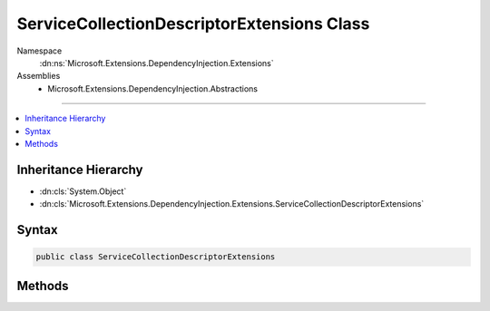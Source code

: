 

ServiceCollectionDescriptorExtensions Class
===========================================





Namespace
    :dn:ns:`Microsoft.Extensions.DependencyInjection.Extensions`
Assemblies
    * Microsoft.Extensions.DependencyInjection.Abstractions

----

.. contents::
   :local:



Inheritance Hierarchy
---------------------


* :dn:cls:`System.Object`
* :dn:cls:`Microsoft.Extensions.DependencyInjection.Extensions.ServiceCollectionDescriptorExtensions`








Syntax
------

.. code-block:: csharp

    public class ServiceCollectionDescriptorExtensions








.. dn:class:: Microsoft.Extensions.DependencyInjection.Extensions.ServiceCollectionDescriptorExtensions
    :hidden:

.. dn:class:: Microsoft.Extensions.DependencyInjection.Extensions.ServiceCollectionDescriptorExtensions

Methods
-------

.. dn:class:: Microsoft.Extensions.DependencyInjection.Extensions.ServiceCollectionDescriptorExtensions
    :noindex:
    :hidden:

    
    .. dn:method:: Microsoft.Extensions.DependencyInjection.Extensions.ServiceCollectionDescriptorExtensions.Add(Microsoft.Extensions.DependencyInjection.IServiceCollection, Microsoft.Extensions.DependencyInjection.ServiceDescriptor)
    
        
    
        
        Adds the specified <em>descriptor</em> to the <em>collection</em>.
    
        
    
        
        :param collection: The :any:`Microsoft.Extensions.DependencyInjection.IServiceCollection`\.
        
        :type collection: Microsoft.Extensions.DependencyInjection.IServiceCollection
    
        
        :param descriptor: The :any:`Microsoft.Extensions.DependencyInjection.ServiceDescriptor`\.
        
        :type descriptor: Microsoft.Extensions.DependencyInjection.ServiceDescriptor
        :rtype: Microsoft.Extensions.DependencyInjection.IServiceCollection
        :return: A reference to the current instance of :any:`Microsoft.Extensions.DependencyInjection.IServiceCollection`\.
    
        
        .. code-block:: csharp
    
            public static IServiceCollection Add(this IServiceCollection collection, ServiceDescriptor descriptor)
    
    .. dn:method:: Microsoft.Extensions.DependencyInjection.Extensions.ServiceCollectionDescriptorExtensions.Add(Microsoft.Extensions.DependencyInjection.IServiceCollection, System.Collections.Generic.IEnumerable<Microsoft.Extensions.DependencyInjection.ServiceDescriptor>)
    
        
    
        
        Adds a sequence of :any:`Microsoft.Extensions.DependencyInjection.ServiceDescriptor` to the <em>collection</em>.
    
        
    
        
        :param collection: The :any:`Microsoft.Extensions.DependencyInjection.IServiceCollection`\.
        
        :type collection: Microsoft.Extensions.DependencyInjection.IServiceCollection
    
        
        :param descriptors: The :any:`System.Collections.Generic.IEnumerable\`1` of :any:`Microsoft.Extensions.DependencyInjection.ServiceDescriptor`\s to add.
        
        :type descriptors: System.Collections.Generic.IEnumerable<System.Collections.Generic.IEnumerable`1>{Microsoft.Extensions.DependencyInjection.ServiceDescriptor<Microsoft.Extensions.DependencyInjection.ServiceDescriptor>}
        :rtype: Microsoft.Extensions.DependencyInjection.IServiceCollection
        :return: A reference to the current instance of :any:`Microsoft.Extensions.DependencyInjection.IServiceCollection`\.
    
        
        .. code-block:: csharp
    
            public static IServiceCollection Add(this IServiceCollection collection, IEnumerable<ServiceDescriptor> descriptors)
    
    .. dn:method:: Microsoft.Extensions.DependencyInjection.Extensions.ServiceCollectionDescriptorExtensions.Replace(Microsoft.Extensions.DependencyInjection.IServiceCollection, Microsoft.Extensions.DependencyInjection.ServiceDescriptor)
    
        
    
        
        Removes the first service in :any:`Microsoft.Extensions.DependencyInjection.IServiceCollection` with the same service type
        as <em>descriptor</em> and adds <paramef name="descriptor"></paramef> to the collection.
    
        
    
        
        :param collection: The :any:`Microsoft.Extensions.DependencyInjection.IServiceCollection`\.
        
        :type collection: Microsoft.Extensions.DependencyInjection.IServiceCollection
    
        
        :param descriptor: The :any:`Microsoft.Extensions.DependencyInjection.ServiceDescriptor` to replace with.
        
        :type descriptor: Microsoft.Extensions.DependencyInjection.ServiceDescriptor
        :rtype: Microsoft.Extensions.DependencyInjection.IServiceCollection
    
        
        .. code-block:: csharp
    
            public static IServiceCollection Replace(this IServiceCollection collection, ServiceDescriptor descriptor)
    
    .. dn:method:: Microsoft.Extensions.DependencyInjection.Extensions.ServiceCollectionDescriptorExtensions.TryAdd(Microsoft.Extensions.DependencyInjection.IServiceCollection, Microsoft.Extensions.DependencyInjection.ServiceDescriptor)
    
        
    
        
        Adds the specified <em>descriptor</em> to the <em>collection</em> if the
        service type hasn't been already registered.
    
        
    
        
        :param collection: The :any:`Microsoft.Extensions.DependencyInjection.IServiceCollection`\.
        
        :type collection: Microsoft.Extensions.DependencyInjection.IServiceCollection
    
        
        :param descriptor: The :any:`Microsoft.Extensions.DependencyInjection.ServiceDescriptor`\.
        
        :type descriptor: Microsoft.Extensions.DependencyInjection.ServiceDescriptor
    
        
        .. code-block:: csharp
    
            public static void TryAdd(this IServiceCollection collection, ServiceDescriptor descriptor)
    
    .. dn:method:: Microsoft.Extensions.DependencyInjection.Extensions.ServiceCollectionDescriptorExtensions.TryAdd(Microsoft.Extensions.DependencyInjection.IServiceCollection, System.Collections.Generic.IEnumerable<Microsoft.Extensions.DependencyInjection.ServiceDescriptor>)
    
        
    
        
        Adds the specified <em>descriptors</em> to the <em>collection</em> if the
        service type hasn't been already registered.
    
        
    
        
        :param collection: The :any:`Microsoft.Extensions.DependencyInjection.IServiceCollection`\.
        
        :type collection: Microsoft.Extensions.DependencyInjection.IServiceCollection
    
        
        :param descriptors: The :any:`Microsoft.Extensions.DependencyInjection.ServiceDescriptor`\s.
        
        :type descriptors: System.Collections.Generic.IEnumerable<System.Collections.Generic.IEnumerable`1>{Microsoft.Extensions.DependencyInjection.ServiceDescriptor<Microsoft.Extensions.DependencyInjection.ServiceDescriptor>}
    
        
        .. code-block:: csharp
    
            public static void TryAdd(this IServiceCollection collection, IEnumerable<ServiceDescriptor> descriptors)
    
    .. dn:method:: Microsoft.Extensions.DependencyInjection.Extensions.ServiceCollectionDescriptorExtensions.TryAddEnumerable(Microsoft.Extensions.DependencyInjection.IServiceCollection, Microsoft.Extensions.DependencyInjection.ServiceDescriptor)
    
        
    
        
        Adds a :any:`Microsoft.Extensions.DependencyInjection.ServiceDescriptor` if an existing descriptor with the same 
        :dn:prop:`Microsoft.Extensions.DependencyInjection.ServiceDescriptor.ServiceType` and an implementation that does not already exist
        in <em>services..</em>.
    
        
    
        
        :param services: The :any:`Microsoft.Extensions.DependencyInjection.IServiceCollection`\.
        
        :type services: Microsoft.Extensions.DependencyInjection.IServiceCollection
    
        
        :param descriptor: The :any:`Microsoft.Extensions.DependencyInjection.ServiceDescriptor`\.
        
        :type descriptor: Microsoft.Extensions.DependencyInjection.ServiceDescriptor
    
        
        .. code-block:: csharp
    
            public static void TryAddEnumerable(this IServiceCollection services, ServiceDescriptor descriptor)
    
    .. dn:method:: Microsoft.Extensions.DependencyInjection.Extensions.ServiceCollectionDescriptorExtensions.TryAddEnumerable(Microsoft.Extensions.DependencyInjection.IServiceCollection, System.Collections.Generic.IEnumerable<Microsoft.Extensions.DependencyInjection.ServiceDescriptor>)
    
        
    
        
        Adds the specified :any:`Microsoft.Extensions.DependencyInjection.ServiceDescriptor`\s if an existing descriptor with the same 
        :dn:prop:`Microsoft.Extensions.DependencyInjection.ServiceDescriptor.ServiceType` and an implementation that does not already exist
        in <em>services..</em>.
    
        
    
        
        :param services: The :any:`Microsoft.Extensions.DependencyInjection.IServiceCollection`\.
        
        :type services: Microsoft.Extensions.DependencyInjection.IServiceCollection
    
        
        :param descriptors: The :any:`Microsoft.Extensions.DependencyInjection.ServiceDescriptor`\s.
        
        :type descriptors: System.Collections.Generic.IEnumerable<System.Collections.Generic.IEnumerable`1>{Microsoft.Extensions.DependencyInjection.ServiceDescriptor<Microsoft.Extensions.DependencyInjection.ServiceDescriptor>}
    
        
        .. code-block:: csharp
    
            public static void TryAddEnumerable(this IServiceCollection services, IEnumerable<ServiceDescriptor> descriptors)
    
    .. dn:method:: Microsoft.Extensions.DependencyInjection.Extensions.ServiceCollectionDescriptorExtensions.TryAddScoped(Microsoft.Extensions.DependencyInjection.IServiceCollection, System.Type)
    
        
    
        
        :type collection: Microsoft.Extensions.DependencyInjection.IServiceCollection
    
        
        :type service: System.Type
    
        
        .. code-block:: csharp
    
            public static void TryAddScoped(this IServiceCollection collection, Type service)
    
    .. dn:method:: Microsoft.Extensions.DependencyInjection.Extensions.ServiceCollectionDescriptorExtensions.TryAddScoped(Microsoft.Extensions.DependencyInjection.IServiceCollection, System.Type, System.Func<System.IServiceProvider, System.Object>)
    
        
    
        
        :type collection: Microsoft.Extensions.DependencyInjection.IServiceCollection
    
        
        :type service: System.Type
    
        
        :type implementationFactory: System.Func<System.Func`2>{System.IServiceProvider<System.IServiceProvider>, System.Object<System.Object>}
    
        
        .. code-block:: csharp
    
            public static void TryAddScoped(this IServiceCollection collection, Type service, Func<IServiceProvider, object> implementationFactory)
    
    .. dn:method:: Microsoft.Extensions.DependencyInjection.Extensions.ServiceCollectionDescriptorExtensions.TryAddScoped(Microsoft.Extensions.DependencyInjection.IServiceCollection, System.Type, System.Type)
    
        
    
        
        :type collection: Microsoft.Extensions.DependencyInjection.IServiceCollection
    
        
        :type service: System.Type
    
        
        :type implementationType: System.Type
    
        
        .. code-block:: csharp
    
            public static void TryAddScoped(this IServiceCollection collection, Type service, Type implementationType)
    
    .. dn:method:: Microsoft.Extensions.DependencyInjection.Extensions.ServiceCollectionDescriptorExtensions.TryAddScoped<TService>(Microsoft.Extensions.DependencyInjection.IServiceCollection)
    
        
    
        
        :type collection: Microsoft.Extensions.DependencyInjection.IServiceCollection
    
        
        .. code-block:: csharp
    
            public static void TryAddScoped<TService>(this IServiceCollection collection)where TService : class
    
    .. dn:method:: Microsoft.Extensions.DependencyInjection.Extensions.ServiceCollectionDescriptorExtensions.TryAddScoped<TService>(Microsoft.Extensions.DependencyInjection.IServiceCollection, System.Func<System.IServiceProvider, TService>)
    
        
    
        
        :type services: Microsoft.Extensions.DependencyInjection.IServiceCollection
    
        
        :type implementationFactory: System.Func<System.Func`2>{System.IServiceProvider<System.IServiceProvider>, TService}
    
        
        .. code-block:: csharp
    
            public static void TryAddScoped<TService>(this IServiceCollection services, Func<IServiceProvider, TService> implementationFactory)where TService : class
    
    .. dn:method:: Microsoft.Extensions.DependencyInjection.Extensions.ServiceCollectionDescriptorExtensions.TryAddScoped<TService, TImplementation>(Microsoft.Extensions.DependencyInjection.IServiceCollection)
    
        
    
        
        :type collection: Microsoft.Extensions.DependencyInjection.IServiceCollection
    
        
        .. code-block:: csharp
    
            public static void TryAddScoped<TService, TImplementation>(this IServiceCollection collection)where TService : class where TImplementation : class, TService
    
    .. dn:method:: Microsoft.Extensions.DependencyInjection.Extensions.ServiceCollectionDescriptorExtensions.TryAddSingleton(Microsoft.Extensions.DependencyInjection.IServiceCollection, System.Type)
    
        
    
        
        :type collection: Microsoft.Extensions.DependencyInjection.IServiceCollection
    
        
        :type service: System.Type
    
        
        .. code-block:: csharp
    
            public static void TryAddSingleton(this IServiceCollection collection, Type service)
    
    .. dn:method:: Microsoft.Extensions.DependencyInjection.Extensions.ServiceCollectionDescriptorExtensions.TryAddSingleton(Microsoft.Extensions.DependencyInjection.IServiceCollection, System.Type, System.Func<System.IServiceProvider, System.Object>)
    
        
    
        
        :type collection: Microsoft.Extensions.DependencyInjection.IServiceCollection
    
        
        :type service: System.Type
    
        
        :type implementationFactory: System.Func<System.Func`2>{System.IServiceProvider<System.IServiceProvider>, System.Object<System.Object>}
    
        
        .. code-block:: csharp
    
            public static void TryAddSingleton(this IServiceCollection collection, Type service, Func<IServiceProvider, object> implementationFactory)
    
    .. dn:method:: Microsoft.Extensions.DependencyInjection.Extensions.ServiceCollectionDescriptorExtensions.TryAddSingleton(Microsoft.Extensions.DependencyInjection.IServiceCollection, System.Type, System.Type)
    
        
    
        
        :type collection: Microsoft.Extensions.DependencyInjection.IServiceCollection
    
        
        :type service: System.Type
    
        
        :type implementationType: System.Type
    
        
        .. code-block:: csharp
    
            public static void TryAddSingleton(this IServiceCollection collection, Type service, Type implementationType)
    
    .. dn:method:: Microsoft.Extensions.DependencyInjection.Extensions.ServiceCollectionDescriptorExtensions.TryAddSingleton<TService>(Microsoft.Extensions.DependencyInjection.IServiceCollection)
    
        
    
        
        :type collection: Microsoft.Extensions.DependencyInjection.IServiceCollection
    
        
        .. code-block:: csharp
    
            public static void TryAddSingleton<TService>(this IServiceCollection collection)where TService : class
    
    .. dn:method:: Microsoft.Extensions.DependencyInjection.Extensions.ServiceCollectionDescriptorExtensions.TryAddSingleton<TService>(Microsoft.Extensions.DependencyInjection.IServiceCollection, System.Func<System.IServiceProvider, TService>)
    
        
    
        
        :type services: Microsoft.Extensions.DependencyInjection.IServiceCollection
    
        
        :type implementationFactory: System.Func<System.Func`2>{System.IServiceProvider<System.IServiceProvider>, TService}
    
        
        .. code-block:: csharp
    
            public static void TryAddSingleton<TService>(this IServiceCollection services, Func<IServiceProvider, TService> implementationFactory)where TService : class
    
    .. dn:method:: Microsoft.Extensions.DependencyInjection.Extensions.ServiceCollectionDescriptorExtensions.TryAddSingleton<TService>(Microsoft.Extensions.DependencyInjection.IServiceCollection, TService)
    
        
    
        
        :type collection: Microsoft.Extensions.DependencyInjection.IServiceCollection
    
        
        :type instance: TService
    
        
        .. code-block:: csharp
    
            public static void TryAddSingleton<TService>(this IServiceCollection collection, TService instance)where TService : class
    
    .. dn:method:: Microsoft.Extensions.DependencyInjection.Extensions.ServiceCollectionDescriptorExtensions.TryAddSingleton<TService, TImplementation>(Microsoft.Extensions.DependencyInjection.IServiceCollection)
    
        
    
        
        :type collection: Microsoft.Extensions.DependencyInjection.IServiceCollection
    
        
        .. code-block:: csharp
    
            public static void TryAddSingleton<TService, TImplementation>(this IServiceCollection collection)where TService : class where TImplementation : class, TService
    
    .. dn:method:: Microsoft.Extensions.DependencyInjection.Extensions.ServiceCollectionDescriptorExtensions.TryAddTransient(Microsoft.Extensions.DependencyInjection.IServiceCollection, System.Type)
    
        
    
        
        :type collection: Microsoft.Extensions.DependencyInjection.IServiceCollection
    
        
        :type service: System.Type
    
        
        .. code-block:: csharp
    
            public static void TryAddTransient(this IServiceCollection collection, Type service)
    
    .. dn:method:: Microsoft.Extensions.DependencyInjection.Extensions.ServiceCollectionDescriptorExtensions.TryAddTransient(Microsoft.Extensions.DependencyInjection.IServiceCollection, System.Type, System.Func<System.IServiceProvider, System.Object>)
    
        
    
        
        :type collection: Microsoft.Extensions.DependencyInjection.IServiceCollection
    
        
        :type service: System.Type
    
        
        :type implementationFactory: System.Func<System.Func`2>{System.IServiceProvider<System.IServiceProvider>, System.Object<System.Object>}
    
        
        .. code-block:: csharp
    
            public static void TryAddTransient(this IServiceCollection collection, Type service, Func<IServiceProvider, object> implementationFactory)
    
    .. dn:method:: Microsoft.Extensions.DependencyInjection.Extensions.ServiceCollectionDescriptorExtensions.TryAddTransient(Microsoft.Extensions.DependencyInjection.IServiceCollection, System.Type, System.Type)
    
        
    
        
        :type collection: Microsoft.Extensions.DependencyInjection.IServiceCollection
    
        
        :type service: System.Type
    
        
        :type implementationType: System.Type
    
        
        .. code-block:: csharp
    
            public static void TryAddTransient(this IServiceCollection collection, Type service, Type implementationType)
    
    .. dn:method:: Microsoft.Extensions.DependencyInjection.Extensions.ServiceCollectionDescriptorExtensions.TryAddTransient<TService>(Microsoft.Extensions.DependencyInjection.IServiceCollection)
    
        
    
        
        :type collection: Microsoft.Extensions.DependencyInjection.IServiceCollection
    
        
        .. code-block:: csharp
    
            public static void TryAddTransient<TService>(this IServiceCollection collection)where TService : class
    
    .. dn:method:: Microsoft.Extensions.DependencyInjection.Extensions.ServiceCollectionDescriptorExtensions.TryAddTransient<TService>(Microsoft.Extensions.DependencyInjection.IServiceCollection, System.Func<System.IServiceProvider, TService>)
    
        
    
        
        :type services: Microsoft.Extensions.DependencyInjection.IServiceCollection
    
        
        :type implementationFactory: System.Func<System.Func`2>{System.IServiceProvider<System.IServiceProvider>, TService}
    
        
        .. code-block:: csharp
    
            public static void TryAddTransient<TService>(this IServiceCollection services, Func<IServiceProvider, TService> implementationFactory)where TService : class
    
    .. dn:method:: Microsoft.Extensions.DependencyInjection.Extensions.ServiceCollectionDescriptorExtensions.TryAddTransient<TService, TImplementation>(Microsoft.Extensions.DependencyInjection.IServiceCollection)
    
        
    
        
        :type collection: Microsoft.Extensions.DependencyInjection.IServiceCollection
    
        
        .. code-block:: csharp
    
            public static void TryAddTransient<TService, TImplementation>(this IServiceCollection collection)where TService : class where TImplementation : class, TService
    

